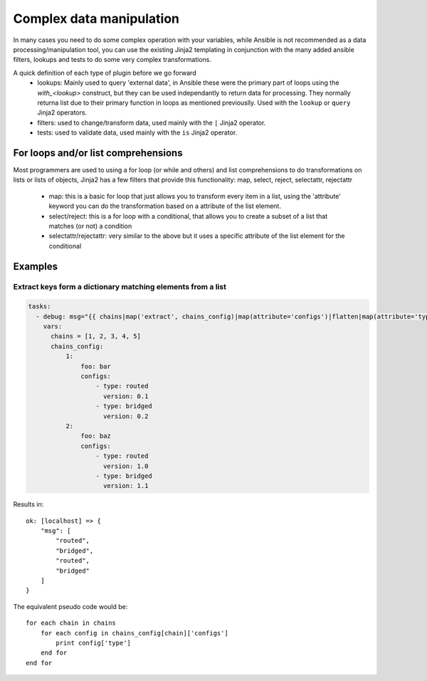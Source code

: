 Complex data manipulation
#########################

In many cases you need to do some complex operation with your variables, while Ansible is not recommended as a data processing/manipulation tool, you can use the existing Jinja2 templating in conjunction with the many added ansible filters, lookups and tests to do some very complex transformations.

A quick definition of each type of plugin before we go forward
  - lookups: Mainly used to query 'external data', in Ansible these were the primary part of loops using the `with_<lookup>` construct, but they can be used independantly to return data for processing. They normally returna list due to their primary function in loops as mentioned previouslly. Used with the ``lookup`` or ``query`` Jinja2 operators.
  - filters: used to change/transform data, used mainly with the ``|`` Jinja2 operator.
  - tests: used to validate data, used mainly with the ``is`` Jinja2 operator.


.. _for_loops_or_list_comprehensions:
For loops and/or list comprehensions
====================================

Most programmers are used to using a for loop (or while and others) and list comprehensions to do transformations on lists or lists of objects, Jinja2 has a few filters that provide this functionality: map, select, reject, selectattr, rejectattr

 - map: this is a basic for loop that just allows you to transform every item in a list, using the 'attribute' keyword you can do the transformation based on a attribute of the list element.

 - select/reject: this is a for loop with a conditional, that allows you to create a subset of a list that matches (or not) a condition
 - selectattr/rejectattr: very similar to the above but it uses a specific attribute of the list element for the conditional



Examples
========

.. _keys_from_dict_matching_list:
Extract keys form a dictionary matching elements from a list
------------------------------------------------------------

.. code::

  tasks:
    - debug: msg="{{ chains|map('extract', chains_config)|map(attribute='configs')|flatten|map(attribute='type')|flatten }}"
      vars:
        chains = [1, 2, 3, 4, 5]
        chains_config:
            1:
                foo: bar
                configs:
                    - type: routed
                      version: 0.1
                    - type: bridged
                      version: 0.2
            2:
                foo: baz
                configs:
                    - type: routed
                      version: 1.0
                    - type: bridged
                      version: 1.1
Results in::

    ok: [localhost] => {
        "msg": [
            "routed",
            "bridged",
            "routed",
            "bridged"
        ]
    }

The equivalent pseudo code would be::

    for each chain in chains
        for each config in chains_config[chain]['configs']
            print config['type']
        end for
    end for

